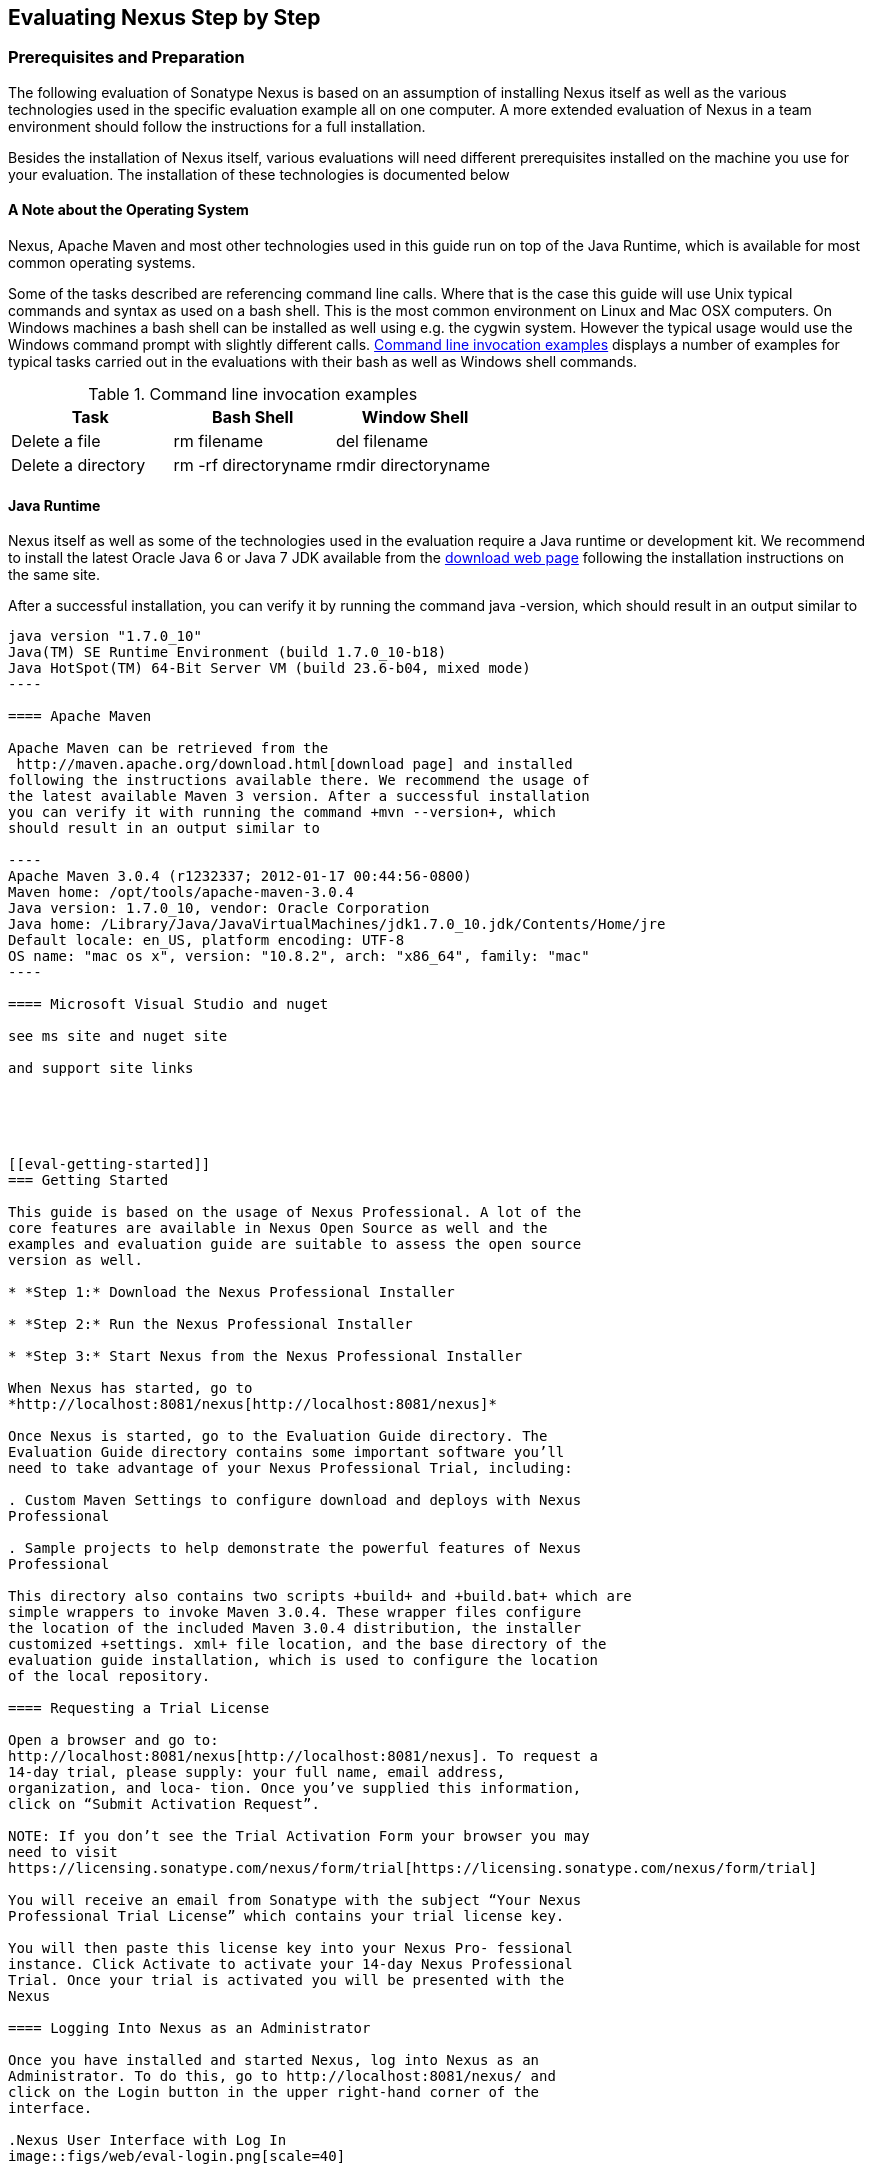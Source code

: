 [[eval]]
== Evaluating Nexus Step by Step

=== Prerequisites and Preparation

The following evaluation of Sonatype Nexus is based on an assumption
of installing Nexus itself as well as the various technologies used in
the specific evaluation example all on one computer. A more extended
evaluation of Nexus in a team environment should follow the
instructions for a full installation.

Besides the installation of Nexus itself, various evaluations will need
different prerequisites installed on the machine you use for your
evaluation. The installation of these technologies is documented below

==== A Note about the Operating System

Nexus, Apache Maven and most other technologies used in this guide run
on top of the Java Runtime, which is available for most common
operating systems. 

Some of the tasks described are referencing command line calls. Where
that is the case this guide will use Unix typical commands and syntax
as used on a bash shell. This is the most common environment on Linux
and Mac OSX computers. On Windows machines a bash shell can be
installed as well using e.g. the cygwin system. However the typical
usage would use the Windows command prompt with slightly different
calls. <<tbl-command-line>> displays a number of examples for typical
tasks carried out in the evaluations with their bash as well as
Windows shell commands.

[[tbl-command-line]]
.Command line invocation examples
[frame="topbot",options="header"]
|======================
|Task | Bash Shell | Window Shell 
|Delete a file          | +rm filename+                 | +del filename+
|Delete a directory | +rm -rf directoryname+  | +rmdir directoryname+
|======================

==== Java Runtime

Nexus itself as well as some of the technologies used in the
evaluation require a Java runtime or development kit. We recommend to
install the latest Oracle Java 6 or Java 7 JDK available from the
http://www.oracle.com/technetwork/java/javase/downloads/index.html[download
web page] following the installation instructions on the same site.

After a successful installation, you can verify it by running the
command +java -version+, which should result in an output similar to

-----
java version "1.7.0_10"
Java(TM) SE Runtime Environment (build 1.7.0_10-b18)
Java HotSpot(TM) 64-Bit Server VM (build 23.6-b04, mixed mode)
----

==== Apache Maven

Apache Maven can be retrieved from the
 http://maven.apache.org/download.html[download page] and installed
following the instructions available there. We recommend the usage of
the latest available Maven 3 version. After a successful installation
you can verify it with running the command +mvn --version+, which
should result in an output similar to

----
Apache Maven 3.0.4 (r1232337; 2012-01-17 00:44:56-0800)
Maven home: /opt/tools/apache-maven-3.0.4
Java version: 1.7.0_10, vendor: Oracle Corporation
Java home: /Library/Java/JavaVirtualMachines/jdk1.7.0_10.jdk/Contents/Home/jre
Default locale: en_US, platform encoding: UTF-8
OS name: "mac os x", version: "10.8.2", arch: "x86_64", family: "mac"
----

==== Microsoft Visual Studio and nuget

see ms site and nuget site

and support site links





[[eval-getting-started]]
=== Getting Started

This guide is based on the usage of Nexus Professional. A lot of the
core features are available in Nexus Open Source as well and the
examples and evaluation guide are suitable to assess the open source
version as well.

* *Step 1:* Download the Nexus Professional Installer

* *Step 2:* Run the Nexus Professional Installer

* *Step 3:* Start Nexus from the Nexus Professional Installer

When Nexus has started, go to
*http://localhost:8081/nexus[http://localhost:8081/nexus]*

Once Nexus is started, go to the Evaluation Guide directory. The
Evaluation Guide directory contains some important software you’ll
need to take advantage of your Nexus Professional Trial, including:

. Custom Maven Settings to configure download and deploys with Nexus
Professional

. Sample projects to help demonstrate the powerful features of Nexus
Professional

This directory also contains two scripts +build+ and +build.bat+ which are
simple wrappers to invoke Maven 3.0.4. These wrapper files configure
the location of the included Maven 3.0.4 distribution, the installer
customized +settings. xml+ file location, and the base directory of the
evaluation guide installation, which is used to configure the location
of the local repository.

==== Requesting a Trial License

Open a browser and go to:
http://localhost:8081/nexus[http://localhost:8081/nexus]. To request a
14-day trial, please supply: your full name, email address,
organization, and loca- tion. Once you’ve supplied this information,
click on “Submit Activation Request”.

NOTE: If you don’t see the Trial Activation Form your browser you may
need to visit
https://licensing.sonatype.com/nexus/form/trial[https://licensing.sonatype.com/nexus/form/trial]

You will receive an email from Sonatype with the subject “Your Nexus
Professional Trial License” which contains your trial license key.

You will then paste this license key into your Nexus Pro- fessional
instance. Click Activate to activate your 14-day Nexus Professional
Trial. Once your trial is activated you will be presented with the
Nexus

==== Logging Into Nexus as an Administrator

Once you have installed and started Nexus, log into Nexus as an
Administrator. To do this, go to http://localhost:8081/nexus/ and
click on the Login button in the upper right-hand corner of the
interface. 

.Nexus User Interface with Log In 
image::figs/web/eval-login.png[scale=40]

The default username and password are:

Username:: admin
Password:: admin123

The Nexus Professional Trial evaluation guide assumes that you are
logged in as an administrator.

==== Getting Started with Nexus Professional Evaluation

To make it easier to evaluate Nexus, we’ve created a set of projects
to demonstrate the features of Nexus Professional. When you downloaded
the trial distribution of Nexus Professional, your server is also
preconfigured to demonstrate important features.

The Nexus trial distribution contains the following customizations:

* Nexus has been preconfigured to download the search index from
  Central.

* Nexus proxies NuGet Gallery so that you can quickly evaluate support
  for .NET development.

* A Staging profile has been configured to demonstrate release
  management.

* Procurement has been preconfigured so you can quickly define rules
  for the OSS components.


==== Downloading the Examples

more to write here 

https://github.com/sonatype/nexus-book-examples

https://github.com/sonatype/nexus-book-examples/archive/master.zip

=== The Basics: Proxying and Publishing

[quote, Build Engineer, FInancial Industry]
____
After a few weeks the importance of having a repository manager is so
obvious no one on my team can believe we used to develop software
without one.
____

If you are new to repository management, the first step is to evaluate
the two basic benefits of running a repository manager: proxying and
publishing.

==== Proxying Artifacts

If you use a dependency in your software, your build downloads
artifacts from a remote repository, such as Central. Your systems
depend on these components, so if Central becomes unavailable your
productivity can grind to a halt.

This is where Nexus can help. Nexus is configured to proxy a remote
repository like Central and maintain a local cache. Your build is more
reliable when you depend on cached artifacts providing dramatic
efficiency and speed improvements across your entire development
effort.

*In this example, you will...*

* Configure your builds to download artifacts from Nexus

* Pre-cache dependencies and build artifacts with an initial build

* Note organization-wide improvements in build reliability

*To get started:*

* Go to the Nexus evaluation guide directory you configured during the
  Nexus Professional installer and execute the following command:
+
On OSX or Linux:
----
$ ./build -f simple-project/pom.xml clean install
----
On Windows:
----
$ .\build -f simple-project\pom.xml clean install
----

* As this Maven project builds you will notice that it is download
  artifacts from your local Nexus instance installed on
  http://localhost:8081/nexus.

* After the build has successfully completed, try the following:
+
On OSX or Linux:
----
$ rm -rf repository
$ ./build -f simple-project/pom.xml clean install
----
On Windows:
----
$ rmdir repository
$ .\build -f simple-project\pom.xml clean install
----

* To verify that artifacts are being cached in Nexus, open the
  Repositories panel by clicking on +Repositories+ in the left-hand
  navigation menu of Nexus Pro. Once the list of repositories is
  displayed, select Central. Click on the +Browse Storage+ tab shown
  in this illustration.

*Your builds will be faster and more reliable now that you are caching
artifacts in Nexus. Once Nexus has cached an artifact locally, there
is no need to make another round-trip to the server.*

==== Publishing Artifacts

Nexus makes it easier to share artifacts internally. How do you
distribute and deploy your own applications? Without Nexus, internal
code is often distributed and deployed using an SCM, a shared file
system, or some other inefficient method for sharing binary artifacts.

With Nexus you create hosted repositories, giving you a place to
upload your own artifacts to Nexus. You can then feed your artifacts
back into the same repositories referenced by all developers in your
organization.

*In this example, you will...*

* Publish an artifact to Nexus

* Watch another project download a dependency from Nexus

*To get started*

* Go to the Nexus evaluation guide directory you configured during the
  Nexus Professional installer and execute the following command:
+
On OSX or Linux:
----
$ ./build -f simple-project/pom.xml clean deploy
----
On Windows:
----
$ .\build -f simple-project\pom.xml clean deploy
----

* This project has been preconfigured to publish an artifact to your
  local instance of Nexus Professional.

* Once this artifact has been published, return to the evaluation
  sample projects directory +nexus-evalguide/+ and execute the
  following commands:
+
On OSX or Linux:
----
$ ./build -f another-project/pom.xml clean install
----
On Windows:
----
$ .\build -f another-project\pom.xml clean install
----

* This second project has a Maven dependency on the first
  project. During the build, it is relying on Nexus when it attempts
  to retrieve the artifact from simple-project.

* To verify that the simple-project artifact was deployed to Nexus,
  click on Repositories and then select the Snapshots
  repository. Select the +Browse Storage+ tab as shown in this
  illustration.

.Successfully Deployed Components In the Snapshots Repository
image::figs/web/eval-publish.png[scale=40]


*Nexus Professional can serve as an important tool for collaboration
between different develop- ers and different development groups. It
removes the need to store binaries in source control or shared
file-systems and makes collaboration more efficient.*

=== Nexus Professional Feature Evaluation Guide

==== Governance - Identify Insecure OSS Components in Nexus

The Repository Health Check in Nexus Professional 2.0 turns your
repository manager into the first line of defense against security
vulnerabilities. Nexus Professional scans artifacts and finds cached
components with known vulnerabilities from the Common Vulnerabilities
and Exposures (CVE) database. You can get an immediate view of your
exposure from the Repository Health Check summary report with
vulnerabilities grouped severity according to the Common Vulnerability
Scoring System (CVSS).

As your developers download, they may be unwittingly downloading
components with critical security vulnerabilities that may expose your
applications to known exploits. According to a joint study by Aspect
Security and Sonatype released in 2012, Global 500 corporations
downloaded 2.8 million flawed components in one year. Nexus becomes an
effective way to discover flawed components in your repositories so
you can avoid falling victim to known exploits.

.Security Vulnerability Summary Display from Repository Health Check
image::figs/web/eval-security.png[scale=60]

*To evaluate the Repository Health Check:*

* Connect your project’s build to Nexus

* Build your software and download artifacts from Maven Central

* Download artifacts such as Tomcat 6.0.33 or other artifacts with
known security vulnerabilities

* Once your Proxy repository for Maven Central has cached artifacts,
open the Nexus interface and click on the green Analyze button next to
your Central proxy

* Nexus Pro will show you a summary report detailing the number and
type of security vulnerabilities present in you repository.

==== Governance - Track Your Exposure to OSS Licenses

With Nexus Professional’s Repository Health Check, your repository
becomes more than just a place to file binary artifacts, it becomes a
tool that you can use to imple- ment policy and govern the open source
licenses used in development. If you are inadvertently shipping
software with an AGPL or other copyleft dependency, Nexus can now
alert you to unacceptable licensing risks.

With Open Source Software (OSS) becoming the de-factor standard for
enterprise application development, the importance of tracking and
identifying your exposure to OSS licenses is becoming an essential
part of the software development lifecycle. Organizations need tools
that let them govern, track, and manage the adoption of open source
projects and the evaluation of the licenses and obligations that are
part of OSS development.

With Nexus Professional’s Repository Health Check, your repository
becomes more than just a place to file binary artifacts, it becomes a
tool that you can use to implement policy and govern the open source
licenses used in development. If you are inadvertently shipping
software with an AGPL or other copyleft dependency, Nexus can now
alert you to unacceptable licensing risks.


.License Analysis Summary Display from Repository Health Check 
image::figs/web/eval-license.png[scale=60]

*In this example, you will...*

* Download artifacts with known security vulnerabilities and an array
  of OSS licenses

* Open the Nexus interface and click on the green Analyze button next
to your Central proxy 

* View a summary report detailing the number and type of security
issues in your repository.

*To get started*

* Go to the Nexus evaluation guide directory you configured during the
  Nexus Professional installer and execute the following command:
+
On OSX or Linux:
----
$ ./build -f simple-project/pom.xml clean deploy
----
On Windows:
----
$ .\build -f simple-project\pom.xml clean deploy
----

* When you build the simple-project your build is downloading
  dependencies with several known security vulnerabilities and several
  OSS licenses, once this build has completed.

** Log into the Nexus interface, and Click on Repositories in the
   left-hand menu

** Click on “Analyze” next to the Central repository

* Once you’ve clicked the Analyze button Nexus will need anywhere from
  one to five minutes to com- municate with the Insight service and
  download the array of security vulnerabilities present in your
  project’s dependencies.

*To evaluate the Repository Health Check:*

* Connect your project’s build to Nexus

* Build your software and download components from the Central Repository

* Download artifacts covered by licenses such as Neo4J or Extjs

* Once your Proxy repository for Maven Central has cached artifacts,
open the Nexus interface and click on the green Analyze button next to
your Central proxy

* Nexus Professional will show you a summary report detailing your
exposure to OSS licenses categorized by license type

*To get started:*

* Proxying a Remote Repository in Nexus -> http://bit.ly/HQZBI2[Read
  more...]

* Configuring Maven for Nexus -> http://bit.ly/IVjfSL[Read more...]

* Execute a Your Build using Nexus as a Proxy for Central

* View OSS Licenses on the Health Check Summary Report ->
http://bit.ly/HQ6jNh[Read more...]


.Repository Heath Check Summary
image::figs/web/eval-rhc-overview.png[scale=40]


* Once the Repository Health Check is complete, you should see
  repository statistics in the Nexus interface as shown in the
  previous figure. Hovering your mouse pointer over these values will
  display the Repository Health Check summary data in a pop up
  window. A sample window is displayed below:

Nexus Professional customers can access a detailed report to identify
specific components with known security vulnerabilities or
unacceptable licenses. Specific artifacts can be sorted by OSS license
or security vulnerabilities, and Nexus Professional provides specific
information about licenses and security vulnerabilities. For a
detailed walkthrough of this report, go to:
http://www.sonatype.com/Products/Nexus-Professional/Features/Repository-Health-Check

.Repository Health Check Details with License Issues List
image::figs/web/eval-rhc-detail.png[scale=40]


*OSS License compliance and security assessments are not something you
 do when you have the time, it is something that should be a part of
 your everyday development cycle. With Nexus Professional’s Repository
 Health Check, it is.*

==== .NET Integration - Consume .NET Artifacts from NuGet Gallery

The NuGet project provides a package management solution for .NET
developers that is integrated directly into Visual Studio. When you
configure Nexus Pro to act as a proxy for NuGet Gallery you gain a
more reliable build that depends on locally cached copies of the
artifacts you depend on. If NuGet Gallery has availability problems,
your developers can continue to be productive. Caching artifacts
locally will also result in a faster response for developers
downloading .NET dependencies.

The NuGet project provides a package management solution for .NET
developers that is integrated directly into Visual Studio. NuGet makes
it easy to add, remove and update libraries and tools in Visual Studio
projects that use the .NET Framework, and Nexus can act as a proxy
between your developer’s Visual Studio instances and the public NuGet
Gallery.

When you configure Nexus Pro to act as a proxy for NuGet Gallery you
gain a more reliable build that depends on locally cached copies of
the artifacts you depend on. If NuGet Gallery has availability
problems, your developers can continue to be productive. Caching
artifacts locally will also result in a faster response for developers
downloading .NET dependencies.


*In this example, you will...*

* Configure your Visual Studio instance to download NuGet pack- ages
  from your local Nexus server

* Consume artifacts from NuGet Gallery via Nexus

*To get started*

Your Nexus Professional Trial instance has been preconfigured with the
following NuGet repositories:

* A Proxy Repository for NuGet Gallery

* A Hosted Repository for your internal .NET artifacts

* A Group which combines both the NuGet Gallery Proxy and the Hosted
  NuGet Repository

.NuGet Repositories in Repository List
image::figs/web/eval-nuget.png[scale=50]


To consume .NET artifacts from Nexus Professional you will need to
install the NuGet feature in Visual Studio by follow- ing these
instructions:

* Install NuGet in Visual Studio -> https://support.sonatype.com/entries/21280777-installing-nuget-in-visual-studio[Read more...]

* To configure Visual Studio to download packages from Nexus, follow these steps:

** Open Nexus Professional, click on Repositories in the left-hand
   navigation menu and locate the NuGet repository group you want
   Visual Studio to download packages from. Click on this repository
   group and then select the NuGet repository.

** The NuGet tab contains the URL you are going to enter into Visual
    Studio’s NuGet Package Man- ager settings. Your URL would be:
    http://localhost:8081/nexus/service/local/nuget/nuget-group/

* Copy this URL on to your clipboard.

* Refer to https://support.sonatype.com/entries/21273753-configuring-visual-studio-to-download-nuget-libraries-from-nexus[these instructions] to configure Visual Studio to
consume .NET artifacts from Nexus

To evaluate support for proxying NuGet Gallery:

* Create a Proxy repository for NuGet Gallery

* Install NuGet using the Visual Studio Extension Manager

* Configure your Visual Studio instance to download NuGet
packages from your local Nexus server

* Consume artifacts from NuGet Gallery via Nexus

* Note improvements in reliability and speed that result from
having a cache of local NuGet packages

*To get started:*

* Create a Proxy Repo for NuGet Gallery (http://bit.ly/HDvcJR)

* Create a Hosted Repo for NuGet Packages
(http://bit.ly/ILl5Gy)

* Create a Repository Group for NuGet (http://bit.ly/HKMneu)

* Install NuGet in Visual Studio (http://bit.ly/HKeQmi)

* Configure NuGet to Download from Nexus
(http://bit.ly/IN8YJ0)


*When your developers are consuming OSS .NET artifacts through a Nexus
proxy of NuGet gal- lery your builds will become more stable and
reliable over time.*



==== .NET Integration - Publish and Share .NET Artifacts with NuGet

Nexus Professional can improve collaboration and control while
speeding .NET development. NuGet defines a packaging standard that
organizations can use to share code.

If your organization needs to share .NET components you can publish
these components to a hosted NuGet repository on Nexus 2.0. This makes
it as easy for projects within your organization to start publishing
and consuming NuGet packages using Nexus as a central hub for
collaboration.

Nexus Professional can improve collaboration and control while
speeding .NET development. NuGet defines a packaging standard that
organizations can use to share code.

If your organization needs to share .NET components you can publish
these components to a hosted NuGet repository on Nexus 2.0. This makes
it as easy for projects within your organization to start publishing
and consuming NuGet packages using Nexus as a central hub for
collaboration.

Once NuGet packages are published to your Nexus Pro instance they can
be added to a NuGet repository group and your internal packages will
be as easy to consume as packages from NuGet Gallery.

*In this example, you will...*

* Configure your Visual Studio instance to download NuGet packages from your local Nexus server

* Publish NuGet packages to a Hosted NuGet repository

* Distribute custom .NET components using Nexus Professional

*To get started:*

* Your Nexus Professional Trial instance has been preconfigured with
  the following NuGet repositories:

** A Proxy Repository for NuGet Gallery

** A Hosted Repository for your internal .NET artifacts

** A Repository Group which combines both the NuGet Gallery Proxy and
   the Hosted NuGet Reposi- tory

* To consume .NET artifacts from Nexus Professional you will need to
install the NuGet feature in Visual Studio by following these
instructions: 

**  Install NuGet in Visual Studio -> https://support.sonatype.com/entries/21280777-installing-nuget-in-visual-studio[Read more...]

** Create a NuGet Package in Visual Studio -> https://support.sonatype.com/entries/21281427-creating-a-nuget-package-to-publish-to-nexus-professional[Read more...]

** Publish a NuGet Package to Nexus Pro -> https://support.sonatype.com/entries/21284166-publishing-a-nuget-package-to-nexus-professional[Read more...]

*To evaluate Nexus Professional’s support for .NET:*

* Install NuGet using the Visual Studio Extension Manager

* Configure your Visual Studio instance to download NuGet
packages from your local Nexus server

* Consume artifacts from NuGet Gallery via Nexus and note the
improvements in reliability and speed that result from having
a cache of local NuGet packages

* Publish NuGet packages to a Hosted NuGet repository and
distribute custom .NET components using Nexus Professional

*To get started:*

* Create a Hosted Repo for NuGet Packages (http://bit.ly/ILl5Gy)

* Activate the NuGet API Security Realm (http://bit.ly/HJtonx)



*Once NuGet packages are published to your Nexus Pro instance they can
 be added to a NuGet repository group and your internal packages will
 be as easy to consume as packages from NuGet Gallery.*

==== Process Improvement - Staging a Release with Nexus

When was the last time you did a software release to a production
system? Did it involve a QA sign-off? What was the process you used to
re-deploy if QA found a problem at the last minute? Developers often
find themselves limited by the amount of time it takes to respond and
create incremental builds during a release.

The Nexus Staging Suite changes this by providing workflow support for
binary software artifacts. If you need to create a release artifact
and deploy it to a hosted repository, you can use the Staging Suite to
post a release which can be tested, promoted, or discarded before it
is committed to a release repository.

*In this example, you will...*

* Configure a project to publish artifacts to Nexus

* Deploy a release and view the deployed artifacts in a temporary
  staging repository

* Promote or discard the contents of this temporary staging repository

*To get started:*

* This example assumes that you have successfully deployed the
  simple-project sample to Nexus in the “Publishing Artifact” section
  of this document.

* Go to the Nexus evaluation guide directory you configured during the
  Nexus Professional installer and execute the following command:
---- 
      $ ./build -f another-project/pom.xml clean deploy
----

* To view the staging repository, click on “Staging Repositories” and
  you should see a single staging repository as shown in this
  illustration.

* Click on “Close” to close the repository and make it available via
  the public group.

* Experiment with Staging, at this point you can:

** Click on “Drop” to discard the contents of the repository and stag-
   ing another release.

** Click on “Release” to publish the contents of the repository to the
   Release repository.

.Closing a Staging Repository in Nexus User Interface
image::figs/web/eval-staging.png[scale=40]

*To evaluate support for Staged releases:*

* Configure a project to publish artifacts to Nexus

* Define a Staging Profile to intercept artifact deployments to a
hosted release repository and send an email notification
when artifacts have been staged

* Deploy a release and view the deployed artifacts in a
temporary staging repository

* Promote or discard the contents of this temporary staging
repository


*To get started:*

* Configure Maven to publish to Nexus - > http://bit.ly/Ib80EJ[Read more...]

* Create a Staging Profile -> http://bit.ly/I2jec5[Read more...]

* Stage a Release to Nexus with Maven -> http://bit.ly/I2jiJ1[Read more...]

* Promote a Staged Release with Nexus -> http://bit.ly/HQdTJa[Read more...]

*Staging gives you a standard interface for controlling and managing
 releases. A collection of related release artifacts can be staged for
 qualification and testing as a single atomic unit. These staged
 release repository can be discarded or released pending testing and
 evaluation.*

==== Governance - Artifact Procurement

Consider the default behavior of a proxy repository. Any developer can
reference any artifact stored in a remote reposi- tory and cause Nexus
to retrieve the artifact from the remote repository and serve it back
to a developer. Any developer, anywhere in your organization, can add
any dependency to your software regardless of the license or security
of that dependency.

If you want control over the artifacts used in a proxy repository, the
Nexus Procurement feature was designed to give organizations a
mechanism to limit the artifacts that can be served from Nexus. This
valuable governance tool can give you the certainty you need to
deliver reliable software.

*In this example, you will...*

* Configure access rules for which artifacts can be referenced in this Procured version

*To get started*

* Create Procurement Rules -> http://www.sonatype.com/books/nexus-book/reference/procure-sect-config-rule.html[Read more...]

* Execute Your Build Using Maven as a Procured Proxy


*To evaluate the Procurement feature:*

* Create a Hosted repository named “Procured Central”

* In the administrative interface, establish a relationship
between your Central proxy and this Procured Central Hosted
repository

* Configure access rules for which artifacts can be referenced in
this Procured version

*To get started:*

* Proxying a Remote Repository in Nexus -> http://bit.ly/HQZBI2[Read more...]

* Configuring Maven for Nexus -> http://bit.ly/IVjfSL[Read more...]

* Configure Procurement in Nexus -> http://bit.ly/HQdTJa[Read more...]

* Create Procurement Rules -> http://bit.ly/JympZs[Read more...]

* Execute Your Build Using Maven as a Procured Proxy


*Procurement is a useful tool if you are operating in an environment
 that needs to qualify every single dependency before it can be used
 in development. Using Procurement you can create ex- plicit white and
 blacklists of acceptable artifacts.*

==== Developer Productivity - Support for Distributed Development

Avoid downtime by deploying Nexus in a highly available
configuration. An enhanced proxy keeps repos in sync without
sacrificing performance. With a Nexus Professional Smart Proxy two
distributed teams can work with local instances that will inform each
other of new artifacts as they are published.

A team in New York can use a Nexus instance in New York and a team in
Sydney can use an instance in Australia. If an arti- fact has been
deployed, deleted, or changed, the source repository notifies the
proxy. Both teams are assured that Nexus will never serve stale
content. This simple mechanism makes it possible to build complex
distributed networks of Nexus instances relying on this
publish/subscribe approach.

*In this example, you will...*

* Setup two instances of Nexus Professional

* Configure one instance to proxy the hosted instances of the other
  instance

* Configure the proxying instance to subscribe to Smart Proxy events

*To get started*

* Enable Smart Proxy Publishing -> http://www.sonatype.com/books/nexus-book/reference/smartproxy-enabling_smart_proxy_publishing.html[Read more...]

* Establish Trust between Nexus Instances -> http://www.sonatype.com/books/nexus-book/reference/smartproxy-establishing_trust.html[Read more...]

* Configure Smart Proxy -> http://www.sonatype.com/books/nexus-book/reference/smartproxy-repository_specific_smart_proxy_configuration.html[Read more...]

*With Smart Proxy, two distributed instances of Nexus can stay
 up-to-date with the latest pub- lished artifacts. If you have
 distributed development teams, Smart Proxy will allow both teams to
 access a high-performance proxy that is guaranteed to be up-to-date.*

==== Security - Enterprise LDAP Support

Organizations with large, distributed development teams often have a
variety of authentication mechanisms: from multiple LDAP servers with
multiple User and Group mappings, to companies with development teams
that have been merged during an acquisition. Nexus Professional’s
Enterprise LDAP support was designed to meet the most complex security
requirements and give Nexus administrators the power and flexibility
to adapt to any situation.

Nexus Professional offers LDAP support features for enterprise LDAP
deployments including detailed configuration of cache parameters,
support for multiple LDAP servers and backup mirrors, the ability to
test user logins, support for common user/group mapping templates, and
the ability to support more than one schema across multiple servers.

*In this example, you will...*

* Configure Nexus Professional to cache LDAP authentication
  information

* Configure Nexus Professional to use multiple LDAP servers, each with
  different User and Group map- pings

* Configure Nexus Professional to use LDAP servers with multiple
  backup instances and test the ability of Nexus to fail over in the
  case of an outage

*To get started*

* Configure Enterprise LDAP in Nexus Pro -> http://www.sonatype.com/books/nexus-book/reference/ldap-sect-enterprise.html[Read more...]

* Configure LDAP Caching and Time out

* Configure and Test LDAP Fail over

* Use LDAP User and Group Mapping Templates for:

** Active Directory

** POSIX with Dynamic Groups

**  POSIX with Static Groups

** Generic LDAP Configuration

*When you need LDAP integration, you’ll benefit Nexus
 Professional. Nexus Pro supports some of the largest development
 efforts with some of the most complex LDAP configurations includ- ing
 multiple servers and support for geographic fail over.*

==== Security - Support for Atlassian Crowd

If your organization uses Atlassian Crowd, Nexus Professional can
delegate authentication and access control to a Crowd server and map
Crowd groups to the appropriate Nexus roles.

*In this example, you will...*

* Install the Atlassian Crowd Nexus plugin

* Configure an Atlassian Crowd Authentication and Authorization Realm

*To get started*

* Install the Atlassian Crowd Nexus Plugin -> http://www.sonatype.com/books/nexus-book/reference/crowd.html#crowd-sect-installation[Read more...]

* Configure the Crowd Plugin -> http://www.sonatype.com/books/nexus-book/reference/crowd.html#crowd-sect-config[Read more...]

* Add the Crowd Authentication Realm -> http://www.sonatype.com/books/nexus-book/reference/crowd.html#crowd-sect-auth-realm[Read more...]

* Map Crowd Groups and Roles to Nexus -> http://www.sonatype.com/books/nexus-book/reference/crowd.html#crowd-sect-mapping[Read more...]

*If you’ve consolidated authentication and access control using
 Atlassian Crowd, take the time to integrate your repository manager
 with it as well. Nexus Professional’s support for Crowd makes this
 easy.*

==== Process Improvement - Custom Repository Metadata

Nexus Professional provides a facility for user-defined, custom
metadata. If you need to keep track of custom attributes to support
approval workflow or to associate custom identifiers with software
artifacts, you can use Nexus to define and manipulate custom
attributes which can be associated with artifacts in a Nexus
repository.

This advanced functionality can be used to extend Nexus to support
complex work flows that can keep track of the state of an
artifact. Organizations can use the Custom Repository Metadata service
alongside the rich REST API offered in Nexus to create custom
solutions that support decision making and the qualification of
artifacts during the development process.

*In this example, you will...*

* Install the Custom Metadata plugin in Nexus Professional

* Add custom metadata to an artifact via the Nexus interface

* Query artifacts using this custom metadata

*To get started*

* Install the Custom Metadata Plugin -> http://www.sonatype.com/books/nexus-book/reference/custom-metadata-plugin.html[Read more...]

* Edit Artifact Metadata -> http://www.sonatype.com/books/nexus-book/reference/custom-metadata-plugin.html#_editing_artifact_metadata[Read more...]

* View Artifact Metadata -> http://www.sonatype.com/books/nexus-book/reference/custom-metadata-plugin.html#_viewing_artifact_metadata[Read more...]

* Search Artifact Metadata -> http://www.sonatype.com/books/nexus-book/reference/custom-metadata-plugin.html#_searching_artifact_metadata[Read more...]

*If your organization has custom requirements for tracking artifact
 metadata, the Custom Re- pository Metadata can be used to extend the
 set of attributes stored with a particular attribute.*


==== Process Improvement - Hosting Project Web Sites

Nexus Professional is a publishing destination for project
websites. You don’t have to worry about configuring another web server
or configuring your builds to distribute the project site using a
different protocol. Simply point your project at Nexus and deploy the
project site.

With Nexus Professional as a project’s site hosting solution, there’s
no need to ask IT to provision extra web servers just to host project
documentation. Keep your development infrastructure consolidated and
deploy project sites to the same server that serves your project’s
artifacts.

*In this example, you will...*

* Create a Hosted repository with the Maven Site provider

* Configure your project to publish a web site to Nexus Professional

*To get started*

* Configure Build to Deploy Sites to Nexus -> http://www.sonatype.com/books/nexus-book/reference/_configuring_maven_for_site_deployment.html[Read more...]

* Create a Site Repository -> http://www.sonatype.com/books/nexus-book/reference/_creating_a_site_repository.html[Read more...]

* Publish a Site to Nexus -> http://www.sonatype.com/books/nexus-book/reference/_publishing_a_maven_site_to_nexus.html[Read more...]

*If your projects need to publish HTML reports or a project web site,
 Nexus provides a consolidated target for publishing project-related
 content.*

==== Security - The User Account Plugin

When you are running a large, public instance of Nexus, it is often
useful to allow users to sign up for an account without the assistance
of an administrator. Nexus Professional’s User Account plugin allows
for just this. With this plugin activated, a new user simply has to
fill out a simple form and type in letters from a CAPTCHA. Once a user
has signed up for Nexus, Nexus will then send an email with a
validation link. If you are working in an environment with hundreds or
thousands of users the User Account plugin will allow you to support
the tool without having to create logins for each individual user.

*In this example, you will...*

* TODO

*To get started*

* Install and Configuring the User Account Plugin -> http://www.sonatype.com/books/nexus-book/reference/user-account.html[Read more...]

* Test self-serve Account Creation -> http://www.sonatype.com/books/nexus-book/reference/user-account.html#user-account-sect-sign-up[Read more...]

*If you have a public Nexus instance or an internal Nexus instance
 supporting hundreds to thousands of developers, you can give these
 users the ability to sign-up for an account. The self-service
 capability fosters adoption for both internal development teams and
 OSS devel- opment teams.*

==== Process Improvement - Maven Settings Management

Nexus Professional along with the Nexus Maven Plugin allows you to
manage Maven Settings. Once you have devel- oped a Maven Settings
template, developers can then connect to Nexus Professional using the
Nexus Maven plugin which will take responsibility for downloading a
Maven Settings file from Nexus and replacing the existing Maven
Settings on a local workstation.

*In this example, you will...*

* Configure a global Maven Settings template in Nexus Professional

* Download a customized, user-specific Maven settings file using the Nexus Maven plugin

To get started

* Manage Maven Settings Templates ->
  http://www.sonatype.com/books/nexus-book/reference/settings-sect-install.html[Read more...]

* Download Settings from Nexus -> http://www.sonatype.com/books/nexus-book/reference/settings-sect-downloading.html[Read more...]
